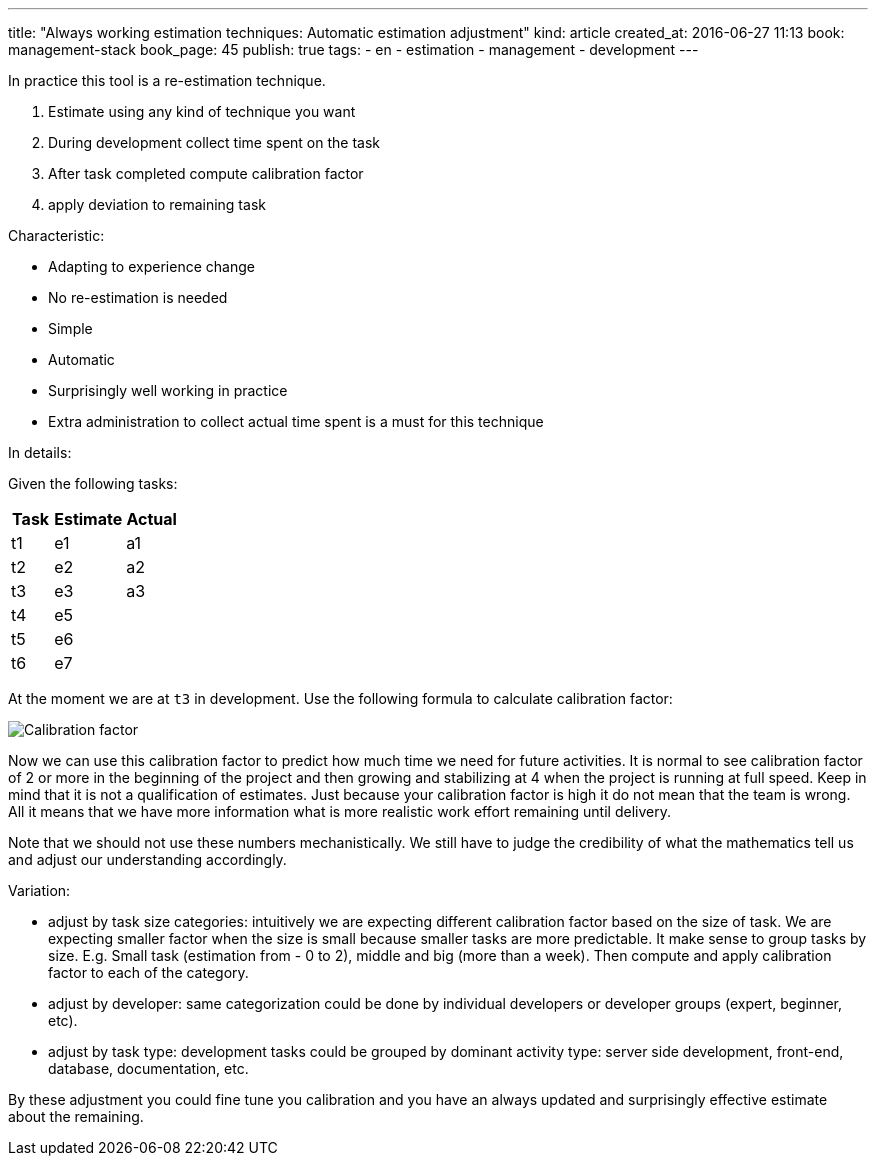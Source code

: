 ---
title: "Always working estimation techniques: Automatic estimation adjustment"
kind: article
created_at: 2016-06-27 11:13
book: management-stack
book_page: 45
publish: true
tags:
  - en
  - estimation
  - management
  - development
---

In practice this tool is a re-estimation technique.


. Estimate using any kind of technique you want
. During development collect time spent on the task
. After task completed compute calibration factor
. apply deviation to remaining task

Characteristic:

- Adapting to experience change
- No re-estimation is needed
- Simple
- Automatic
- Surprisingly well working in practice
- Extra administration to collect actual time spent is a must for this technique

In details:

Given the following tasks:



[options="header", width="20%", grid=rows]
|=======================
|Task|Estimate|Actual
|t1|e1    |a1 
|t2|e2    |a2 
|t3|e3    |a3 
|t4|e5    | 
|t5|e6    | 
|t6|e7    | 
|=======================

At the moment we are at `t3` in development. Use the following formula to calculate calibration factor:

image::<%=item_by_identifier('/articles/management-stack/latex_calibration_factor/').path%>[Calibration factor]



// Latex code: Calibration factor = \frac{\sum_{now-1}^{now-n} e}{\sum_{now-1}^{now-n} a}

Now we can use this calibration factor to predict how much time we need for future activities. It is normal to see calibration factor of 2 or more in the beginning of the project and then growing and stabilizing at 4 when the project is running at full speed. Keep in mind that it is not a qualification of estimates. Just because your calibration factor is high it do not mean that the team is wrong. All it means that we have more information what is more realistic work effort remaining until delivery.

Note that we should not use these numbers mechanistically. We still have to judge the credibility of what the mathematics tell us and adjust our understanding accordingly. 

Variation:

- adjust by task size categories: intuitively we are expecting different calibration factor based on the size of task. We are expecting smaller factor when the size is small because smaller tasks are more predictable. It make sense to group tasks by size. E.g. Small task (estimation from - 0 to 2), middle and big (more than a week). Then compute and apply calibration factor to each of the category.
- adjust by developer: same categorization could be done by individual developers or developer groups (expert, beginner, etc). 
- adjust by task type: development tasks could be grouped by dominant activity type: server side development, front-end, database, documentation, etc.

By these adjustment you could fine tune you calibration and you have an always updated and surprisingly effective estimate about the remaining.
